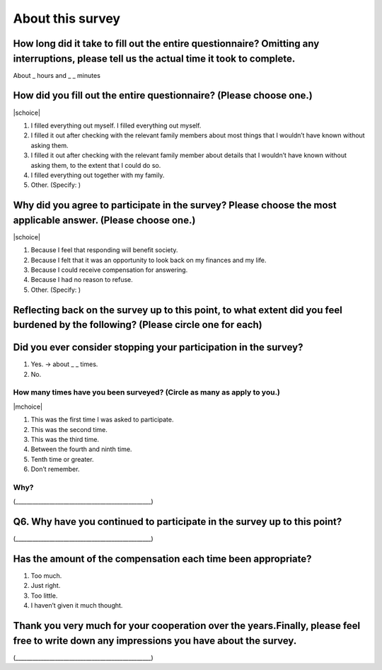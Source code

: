 ============================
About this survey
============================


How long did it take to fill out the entire questionnaire? Omitting any interruptions, please tell us the actual time it took to complete.
=================================================================================================================================================

About _ hours and _ _ minutes

How did you fill out the entire questionnaire? (Please choose one.)
===========================================================================

|schoice|

1. I filled everything out myself.   I filled everything out myself.
2. I filled it out after checking with the relevant family members about most things that I wouldn’t have known without asking them.
3. I filled it out after checking with the relevant family member about details that I wouldn’t have known without asking them, to the extent that I could do so.
4. I filled everything out together with my family.
5. Other. (Specify:		)

Why did you agree to participate in the survey? Please choose the most applicable answer. (Please choose one.)
======================================================================================================================

|schoice|

1. Because I feel that responding will benefit society.
2. Because I felt that it was an opportunity to look back on my finances and my life.
3. Because I could receive compensation for answering.
4. Because I had no reason to refuse.
5. Other. (Specify:		)

Reflecting back on the survey up to this point, to what extent did you feel burdened by the following? (Please circle one for each)
===================================================================================================================================================

.. csv-table:: 
    :header: "", "Very intrusive", "Somewhat intrusive","Not very intrusive","Not intrusive at all"
    :widths: 5, 5, 5, 5 ,5

    "1) The details that go into your privacy (educational background, income, employment status, etc.)", "1", "2", "3", "4"
    "2) Your family’s private details (educational background, income, employment status, etc.)", "1", "2", "3", "4"
    "3) Detailed instructions for how to fill out information and figures about yourself (income, working hours, etc.)", "1", "2", "3", "4"
    "4) Detailed instructions for how to fill out information and figures about your family (household finances, family members’ income and working hours, etc.)", "1", "2", "3", "4"
    "5) Setting aside time to fill out the questionnaire", "1", "2", "3", "4"
    "6) The mental burden of completing a questionnaire with such a large amount of information to fill out, "1", "2", "3", "4"

Did you ever consider stopping your participation in the survey?
===================================================================================================================================================

1. Yes. → about _ _ times.
2. No.


How many times have you been surveyed? (Circle as many as apply to you.)
----------------------------------------------------------------------------------

|mchoice|

1. This was the first time I was asked to participate.
2. This was the second time.
3. This was the third time.
4. Between the fourth and ninth time.
5. Tenth time or greater.
6. Don’t remember.

Why?
----------------

(________________________________________________)

Q6. Why have you continued to participate in the survey up to this point?
======================================================================================================

(________________________________________________)

Has the amount of the compensation each time been appropriate?
======================================================================================================

1. Too much.
2. Just right.
3. Too little.
4. I haven’t given it much thought.


Thank you very much for your cooperation over the years.Finally, please feel free to write down any impressions you have about the survey.
=======================================================================================================================================================

(________________________________________________)
